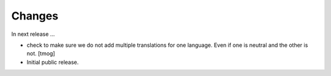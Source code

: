 Changes
=======

In next release ...

- check to make sure we do not add multiple translations for one language. Even if one is neutral and the other is not.
  [tmog]

- Initial public release.

